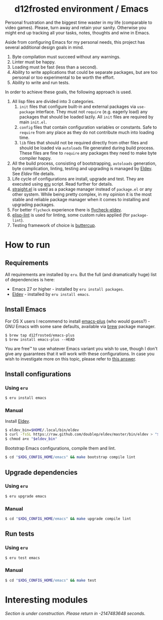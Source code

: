 :PROPERTIES:
:ID:                     ea43e2a0-19b7-4959-bb3e-8de7b3e9d671
:END:

#+begin_html
<h1 align="center">d12frosted environment / Emacs</h1>
<p align="center">
  <a href="https://github.com/d12frosted/environment/actions?query=workflow%3AEmacs">
    <img src="https://github.com/d12frosted/environment/workflows/Emacs/badge.svg" alt="Emacs Status Badge">
  </a>
</p>
#+end_html

Personal frustration and the biggest time waster in my life (comparable to video
games). Please, turn away and retain your sanity. Otherwise you might end up
tracking all your tasks, notes, thoughts and wine in Emacs.

Aside from configuring Emacs for my personal needs, this project has several
additional design goals in mind.

1. Byte compilation must succeed without any warnings.
2. Linter must be happy.
3. Loading must be fast (less than a second).
4. Ability to write applications that could be separate packages, but are too
   personal or too experimental to be worth the effort.
6. Ability to write and run tests.

In order to achieve these goals, the following approach is used.

1. All lisp files are divided into 3 categories.
   1. =init= files that configure built-in and external packages via
      =use-package= interface. They must not =require= (e.g. eagerly load) any
      packages that should be loaded lazily. All =init= files are required by
      main =init.el=.
   2. =config= files that contain configuration variables or constants. Safe to
      =require= from any place as they do not contribute much into loading time.
   3. =lib= files that should not be required directly from other files and
      should be loaded via =autoloads= file generated during build process.
      These files are fine to =require= any packages they need to make byte
      compiler happy.
2. All the build process, consisting of bootstrapping, =autoloads= generation,
   byte complication, linting, testing and upgrading is managed by [[https://github.com/doublep/eldev/][Eldev]]. See
   [[Eldev][Eldev]] file details.
3. Life cycle of configurations are install, upgrade and test. They are executed
   using [[../eru.sh][eru]] script. Read further for details.
4. [[https://github.com/raxod502/straight.el/][straight.el]] is used as a package manager instead of =package.el= or any other
   system. While being pretty complex, in my opinion it is the most stable and
   reliable package manager when it comes to installing and upgrading packages.
5. For better =flycheck= experience there is [[https://github.com/flycheck/flycheck-eldev][flycheck-eldev]].
6. [[https://github.com/gonewest818/elisp-lint][elisp-lint]] is used for linting, some custom rules applied (for
   =package-lint=).
7. Testing framework of choice is [[https://github.com/jorgenschaefer/emacs-buttercup][buttercup]].

* How to run
:PROPERTIES:
:ID:                     d7eece6c-f4e2-4e9f-91c2-8bfbde71b9b6
:END:

** Requirements
:PROPERTIES:
:ID:                     2c6869c0-18e7-4b03-8b1b-936884e6f9a3
:END:

All requirements are installed by =eru=. But the full (and dramatically huge)
list of dependencies is here:

- Emacs 27 or higher - installed by =eru install packages=.
- [[https://github.com/doublep/eldev][Eldev]] - installed by =eru install emacs=.

** Install Emacs
:PROPERTIES:
:ID:                     f4a40168-971c-4952-9a13-25c249f191b6
:END:

For OS X users I recommend to install [[https://github.com/d12frosted/homebrew-emacs-plus][emacs-plus]] (who would guess?) - GNU Emacs
with some sane defaults, available via [[https://brew.sh][brew]] package manager.

#+BEGIN_SRC
$ brew tap d12frosted/emacs-plus
$ brew install emacs-plus --HEAD
#+END_SRC

You are free™ to use whatever Emacs variant you wish to use, though I don't give
any guarantees that it will work with these configurations. In case you wish to
investigate more on this topic, please refer to [[http://emacs.stackexchange.com/a/274/5161][this answer]].

** Install configurations
:PROPERTIES:
:ID:                     6dd80d47-0c82-494a-92e3-14f6b15f8133
:END:

*** Using =eru=
:PROPERTIES:
:ID:                     e6695e2e-c47e-4e4f-8064-3f36ddc6cca0
:END:

#+begin_src bash
$ eru install emacs
#+end_src

*** Manual
:PROPERTIES:
:ID:                     92685c2c-099b-4d03-aabb-458ad6041f4a
:END:

Install [[https://github.com/doublep/eldev][Eldev]].

#+begin_src bash
  $ eldev_bin=$HOME/.local/bin/eldev
  $ curl -fsSL https://raw.github.com/doublep/eldev/master/bin/eldev > "$eldev_bin"
  $ chmod a+x "$eldev_bin"
#+end_src

Bootstrap Emacs configurations, compile them and lint.

#+begin_src bash
  $ cd "$XDG_CONFIG_HOME/emacs" && make bootstrap compile lint
#+end_src

** Upgrade dependencies
:PROPERTIES:
:ID:                     edfafbfb-2466-4162-a060-e1cfe49c01dd
:END:

*** Using =eru=
:PROPERTIES:
:ID:                     2e3561bd-5c86-49e5-9362-60b35baf4e38
:END:

#+begin_src bash
  $ eru upgrade emacs
#+end_src

*** Manual
:PROPERTIES:
:ID:                     5324beaf-a155-40ec-b905-800331ac0be9
:END:

#+begin_src bash
  $ cd "$XDG_CONFIG_HOME/emacs" && make upgrade compile lint
#+end_src

** Run tests
:PROPERTIES:
:ID:                     598f8169-bab4-418e-8597-9eed21cd964c
:END:

*** Using =eru=
:PROPERTIES:
:ID:                     8f02e45c-4718-4c14-94fd-6f5081763ce2
:END:

#+begin_src bash
  $ eru test emacs
#+end_src

*** Manual
:PROPERTIES:
:ID:                     7796b84e-2977-4298-a9c8-eb9271db98b6
:END:

#+begin_src bash
  $ cd "$XDG_CONFIG_HOME/emacs" && make test
#+end_src

* Interesting modules
:PROPERTIES:
:ID:                     6bbb0b6b-dee7-4e9d-a334-df636e4105fb
:END:

/Section is under construction. Please return in -2147483648 seconds./
